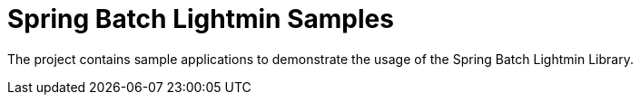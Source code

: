 = Spring Batch Lightmin Samples

The project contains sample applications to demonstrate the usage of the Spring Batch Lightmin Library.
